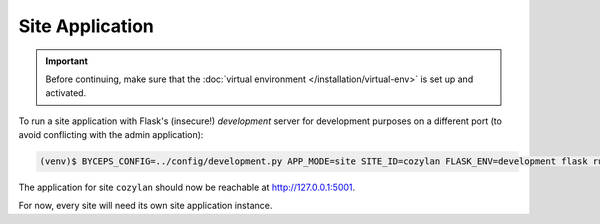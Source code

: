 Site Application
================

.. important:: Before continuing, make sure that the :doc:`virtual
   environment </installation/virtual-env>` is set up and activated.

To run a site application with Flask's (insecure!) *development* server
for development purposes on a different port (to avoid conflicting with
the admin application):

.. code-block:: sh

   (venv)$ BYCEPS_CONFIG=../config/development.py APP_MODE=site SITE_ID=cozylan FLASK_ENV=development flask run --debugger --reload --port 5001

The application for site ``cozylan`` should now be reachable at
`<http://127.0.0.1:5001>`_.

For now, every site will need its own site application instance.
